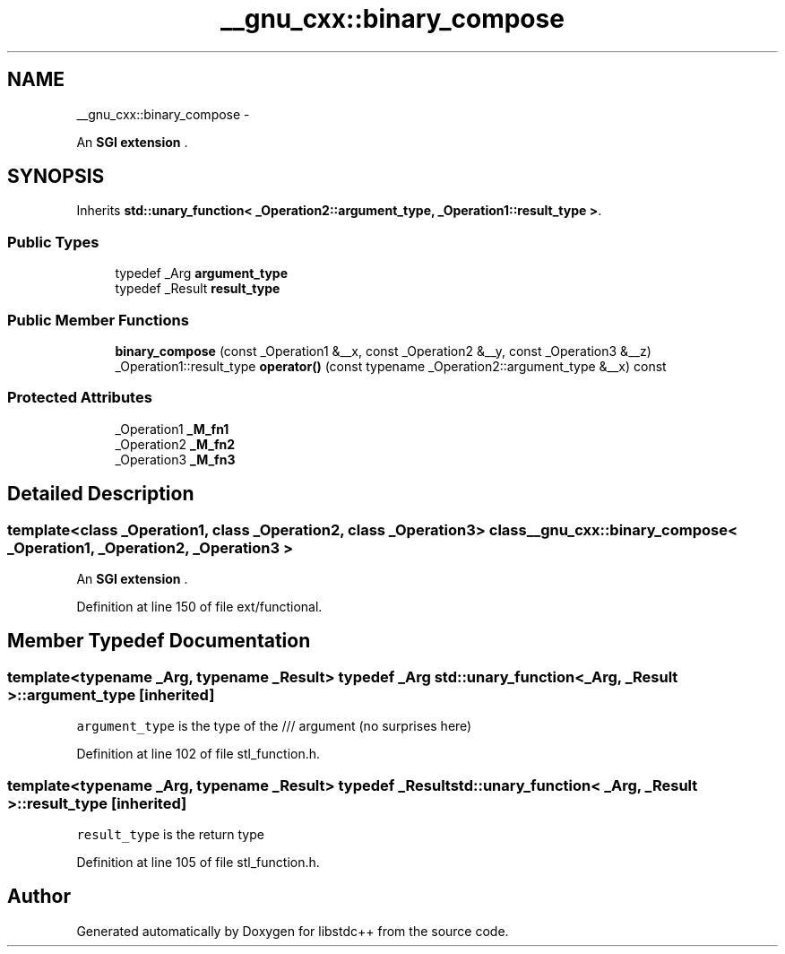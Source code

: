 .TH "__gnu_cxx::binary_compose" 3 "Sun Oct 10 2010" "libstdc++" \" -*- nroff -*-
.ad l
.nh
.SH NAME
__gnu_cxx::binary_compose \- 
.PP
An \fBSGI extension \fP.  

.SH SYNOPSIS
.br
.PP
.PP
Inherits \fBstd::unary_function< _Operation2::argument_type, _Operation1::result_type >\fP.
.SS "Public Types"

.in +1c
.ti -1c
.RI "typedef _Arg \fBargument_type\fP"
.br
.ti -1c
.RI "typedef _Result \fBresult_type\fP"
.br
.in -1c
.SS "Public Member Functions"

.in +1c
.ti -1c
.RI "\fBbinary_compose\fP (const _Operation1 &__x, const _Operation2 &__y, const _Operation3 &__z)"
.br
.ti -1c
.RI "_Operation1::result_type \fBoperator()\fP (const typename _Operation2::argument_type &__x) const "
.br
.in -1c
.SS "Protected Attributes"

.in +1c
.ti -1c
.RI "_Operation1 \fB_M_fn1\fP"
.br
.ti -1c
.RI "_Operation2 \fB_M_fn2\fP"
.br
.ti -1c
.RI "_Operation3 \fB_M_fn3\fP"
.br
.in -1c
.SH "Detailed Description"
.PP 

.SS "template<class _Operation1, class _Operation2, class _Operation3> class __gnu_cxx::binary_compose< _Operation1, _Operation2, _Operation3 >"
An \fBSGI extension \fP. 
.PP
Definition at line 150 of file ext/functional.
.SH "Member Typedef Documentation"
.PP 
.SS "template<typename _Arg, typename _Result> typedef _Arg \fBstd::unary_function\fP< _Arg, _Result >::\fBargument_type\fP\fC [inherited]\fP"
.PP
\fCargument_type\fP is the type of the /// argument (no surprises here) 
.PP
Definition at line 102 of file stl_function.h.
.SS "template<typename _Arg, typename _Result> typedef _Result \fBstd::unary_function\fP< _Arg, _Result >::\fBresult_type\fP\fC [inherited]\fP"
.PP
\fCresult_type\fP is the return type 
.PP
Definition at line 105 of file stl_function.h.

.SH "Author"
.PP 
Generated automatically by Doxygen for libstdc++ from the source code.
